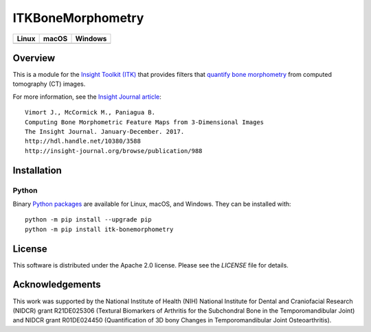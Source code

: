 ITKBoneMorphometry
==================

.. |CircleCI| image:: https://circleci.com/gh/InsightSoftwareConsortium/ITKBoneMorphometry.svg?style=shield
    :target: https://circleci.com/gh/InsightSoftwareConsortium/ITKBoneMorphometry

.. |TravisCI| image:: https://travis-ci.org/InsightSoftwareConsortium/ITKBoneMorphometry.svg?branch=master
    :target: https://travis-ci.org/InsightSoftwareConsortium/ITKBoneMorphometry

.. |AppVeyor| image:: https://img.shields.io/appveyor/ci/jbvimort/ITKBoneMorphometry.svg
    :target: https://ci.appveyor.com/project/jbvimort/ITKBoneMorphometry

=========== =========== ===========
   Linux      macOS       Windows
=========== =========== ===========
|CircleCI|  |TravisCI|  |AppVeyor|
=========== =========== ===========


Overview
--------

This is a module for the `Insight Toolkit (ITK) <http://itk.org>`_ that
provides filters that `quantify bone morphometry
<http://www.b-cube.ch/index.php?option=com_content&view=article&id=22&Itemid=20>`_
from computed tomography (CT) images.

For more information, see the `Insight Journal article <http://hdl.handle.net/10380/3588>`_::

  Vimort J., McCormick M., Paniagua B.
  Computing Bone Morphometric Feature Maps from 3-Dimensional Images
  The Insight Journal. January-December. 2017.
  http://hdl.handle.net/10380/3588
  http://insight-journal.org/browse/publication/988

Installation
------------

Python
^^^^^^

Binary `Python packages <https://pypi.python.org/pypi/itk-bonemorphometry>`_
are available for Linux, macOS, and Windows. They can be installed with::

  python -m pip install --upgrade pip
  python -m pip install itk-bonemorphometry


License
-------

This software is distributed under the Apache 2.0 license. Please see
the *LICENSE* file for details.

Acknowledgements
----------------

This work was supported by the National Institute of Health (NIH) National
Institute for Dental and Craniofacial Research (NIDCR) grant R21DE025306
(Textural Biomarkers of Arthritis for the Subchondral Bone in the
Temporomandibular Joint) and NIDCR grant R01DE024450 (Quantification of 3D
bony Changes in Temporomandibular Joint Osteoarthritis).
